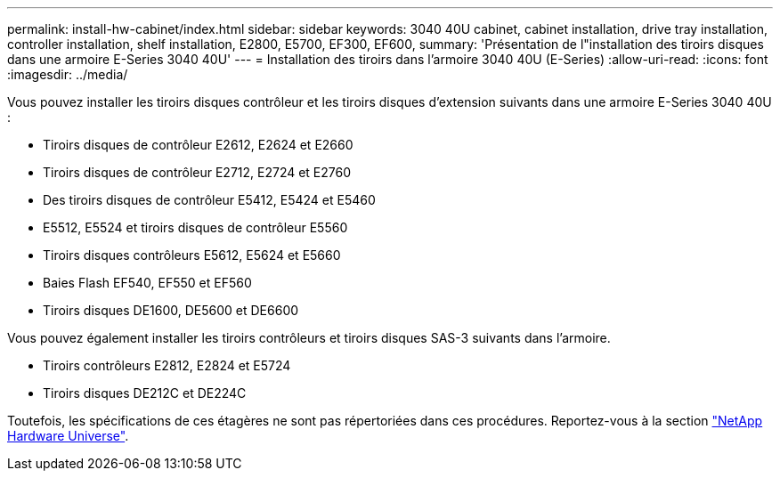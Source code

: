 ---
permalink: install-hw-cabinet/index.html 
sidebar: sidebar 
keywords: 3040 40U cabinet, cabinet installation, drive tray installation, controller installation, shelf installation, E2800, E5700, EF300, EF600, 
summary: 'Présentation de l"installation des tiroirs disques dans une armoire E-Series 3040 40U' 
---
= Installation des tiroirs dans l'armoire 3040 40U (E-Series)
:allow-uri-read: 
:icons: font
:imagesdir: ../media/


[role="lead"]
Vous pouvez installer les tiroirs disques contrôleur et les tiroirs disques d'extension suivants dans une armoire E-Series 3040 40U :

* Tiroirs disques de contrôleur E2612, E2624 et E2660
* Tiroirs disques de contrôleur E2712, E2724 et E2760
* Des tiroirs disques de contrôleur E5412, E5424 et E5460
* E5512, E5524 et tiroirs disques de contrôleur E5560
* Tiroirs disques contrôleurs E5612, E5624 et E5660
* Baies Flash EF540, EF550 et EF560
* Tiroirs disques DE1600, DE5600 et DE6600


Vous pouvez également installer les tiroirs contrôleurs et tiroirs disques SAS-3 suivants dans l'armoire.

* Tiroirs contrôleurs E2812, E2824 et E5724
* Tiroirs disques DE212C et DE224C


Toutefois, les spécifications de ces étagères ne sont pas répertoriées dans ces procédures. Reportez-vous à la section https://hwu.netapp.com["NetApp Hardware Universe"^].
